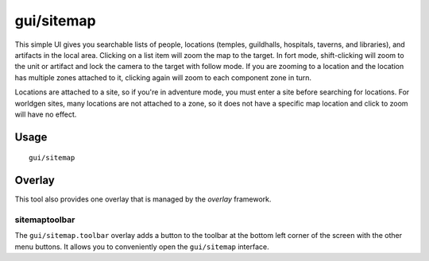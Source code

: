 gui/sitemap
===========

.. dfhack-tool::
    :summary: List and zoom to people, locations, or artifacts.
    :tags: adventure fort inspection

This simple UI gives you searchable lists of people, locations (temples,
guildhalls, hospitals, taverns, and libraries), and artifacts in the local area.
Clicking on a list item will zoom the map to the target. In fort mode,
shift-clicking will zoom to the unit or artifact and lock the camera to the
target with follow mode. If you are zooming to a location and the location has
multiple zones attached to it, clicking again will zoom to each component zone
in turn.

Locations are attached to a site, so if you're in adventure mode, you must
enter a site before searching for locations. For worldgen sites, many locations
are not attached to a zone, so it does not have a specific map location and
click to zoom will have no effect.

Usage
-----

::

    gui/sitemap


Overlay
-------

This tool also provides one overlay that is managed by the `overlay`
framework.

sitemaptoolbar
~~~~~~~~~~~~~~~~~

The ``gui/sitemap.toolbar`` overlay adds a button to the toolbar at the bottom left corner of the
screen with the other menu buttons. It allows you to conveniently open the ``gui/sitemap``
interface.
